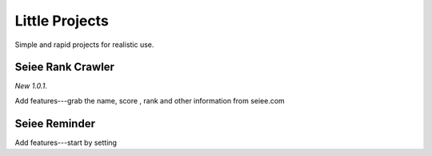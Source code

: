 Little Projects
=================


Simple and rapid projects for realistic use.

Seiee Rank Crawler
---------------

*New 1.0.1*.

Add features---grab the name, score , rank and other information from seiee.com

Seiee Reminder
-----------------------------

Add features---start by setting
